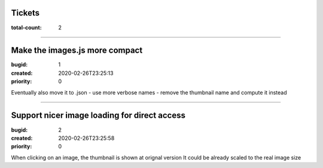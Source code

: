 Tickets
=======

:total-count: 2

--------------------------------------------------------------------------------

Make the images.js more compact
===============================

:bugid: 1
:created: 2020-02-26T23:25:13
:priority: 0

Eventually also move it to .json
- use more verbose names
- remove the thumbnail name and compute it instead

--------------------------------------------------------------------------------

Support nicer image loading for direct access
=============================================

:bugid: 2
:created: 2020-02-26T23:25:58
:priority: 0

When clicking on an image, the thumbnail is shown at orignal version
It could be already scaled to the real image size

